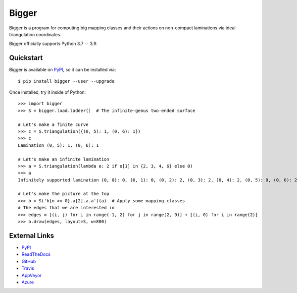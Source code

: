 
Bigger
======

.. image:: https://img.shields.io/pypi/v/bigger.svg
    :target: https://pypi.org/project/bigger/
    :alt: PyPI version

.. image:: https://img.shields.io/pypi/l/bigger.svg
    :target: https://pypi.org/project/bigger/
    :alt: PyPI license

.. image:: https://img.shields.io/github/workflow/status/MarkCBell/bigger/Build/master
    :target: https://github.com/MarkCBell/bigger/actions
    :alt: Github build status

Bigger is a program for computing big mapping classes and their actions on non-compact laminations via ideal triangulation coordinates.

Bigger officially supports Python 3.7 -- 3.9.

.. image:: images/ladder.png
   :scale: 75 %
   :alt: An arc on the ladder surface
   :align: center

Quickstart
----------

Bigger is available on `PyPI`_, so it can be installed via::

    $ pip install bigger --user --upgrade

Once installed, try it inside of Python::

    >>> import bigger
    >>> S = bigger.load.ladder()  # The infinite-genus two-ended surface
    
    # Let's make a finite curve
    >>> c = S.triangulation({(0, 5): 1, (0, 6): 1})
    >>> c
    Lamination (0, 5): 1, (0, 6): 1

    # Let's make an infinite lamination
    >>> a = S.triangulation(lambda e: 2 if e[1] in {2, 3, 4, 6} else 0)
    >>> a
    Infinitely supported lamination (0, 0): 0, (0, 1): 0, (0, 2): 2, (0, 3): 2, (0, 4): 2, (0, 5): 0, (0, 6): 2, (0, 7): 0, (0, 8): 0, (-1, 0): 0 ...

    # Let's make the picture at the top
    >>> b = S('b{n >= 0}.a[2].a.a')(a)  # Apply some mapping classes
    # The edges that we are interested in
    >>> edges = [(i, j) for i in range(-1, 2) for j in range(2, 9)] + [(i, 0) for i in range(2)]
    >>> b.draw(edges, layout=S, w=800)

External Links
--------------

* `PyPI`_
* `ReadTheDocs`_
* `GitHub`_
* `Travis`_
* `AppVeyor`_
* `Azure`_

.. _AppVeyor: https://ci.appveyor.com/project/MarkCBell/bigger
.. _Azure: https://dev.azure.com/MarkCBell/bigger
.. _GitHub: https://github.com/MarkCBell/bigger
.. _PyPI: https://pypi.org/project/bigger
.. _ReadTheDocs: http://biggermcg.readthedocs.io
.. _Travis: https://travis-ci.com/MarkCBell/bigger

